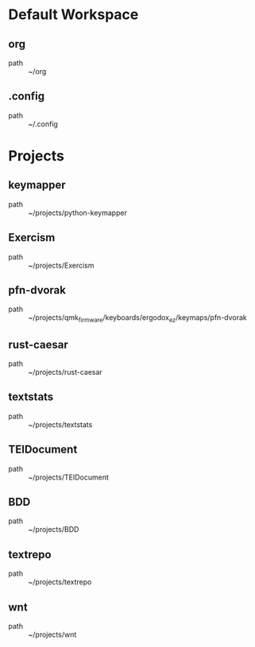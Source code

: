 * Default Workspace
** org
 - path :: ~/org
** .config
 - path :: ~/.config
* Projects
** keymapper
 - path :: ~/projects/python-keymapper
** Exercism
 - path :: ~/projects/Exercism
** pfn-dvorak
 - path :: ~/projects/qmk_firmware/keyboards/ergodox_ez/keymaps/pfn-dvorak
** rust-caesar
 - path :: ~/projects/rust-caesar
** textstats
 - path :: ~/projects/textstats
** TEIDocument
 - path :: ~/projects/TEIDocument
** BDD
 - path :: ~/projects/BDD
** textrepo
 - path :: ~/projects/textrepo
** wnt
 - path :: ~/projects/wnt
